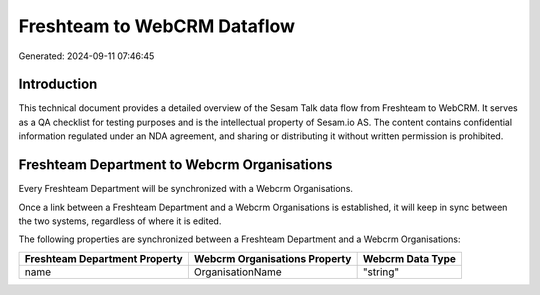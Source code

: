 ============================
Freshteam to WebCRM Dataflow
============================

Generated: 2024-09-11 07:46:45

Introduction
------------

This technical document provides a detailed overview of the Sesam Talk data flow from Freshteam to WebCRM. It serves as a QA checklist for testing purposes and is the intellectual property of Sesam.io AS. The content contains confidential information regulated under an NDA agreement, and sharing or distributing it without written permission is prohibited.

Freshteam Department to Webcrm Organisations
--------------------------------------------
Every Freshteam Department will be synchronized with a Webcrm Organisations.

Once a link between a Freshteam Department and a Webcrm Organisations is established, it will keep in sync between the two systems, regardless of where it is edited.

The following properties are synchronized between a Freshteam Department and a Webcrm Organisations:

.. list-table::
   :header-rows: 1

   * - Freshteam Department Property
     - Webcrm Organisations Property
     - Webcrm Data Type
   * - name
     - OrganisationName
     - "string"

